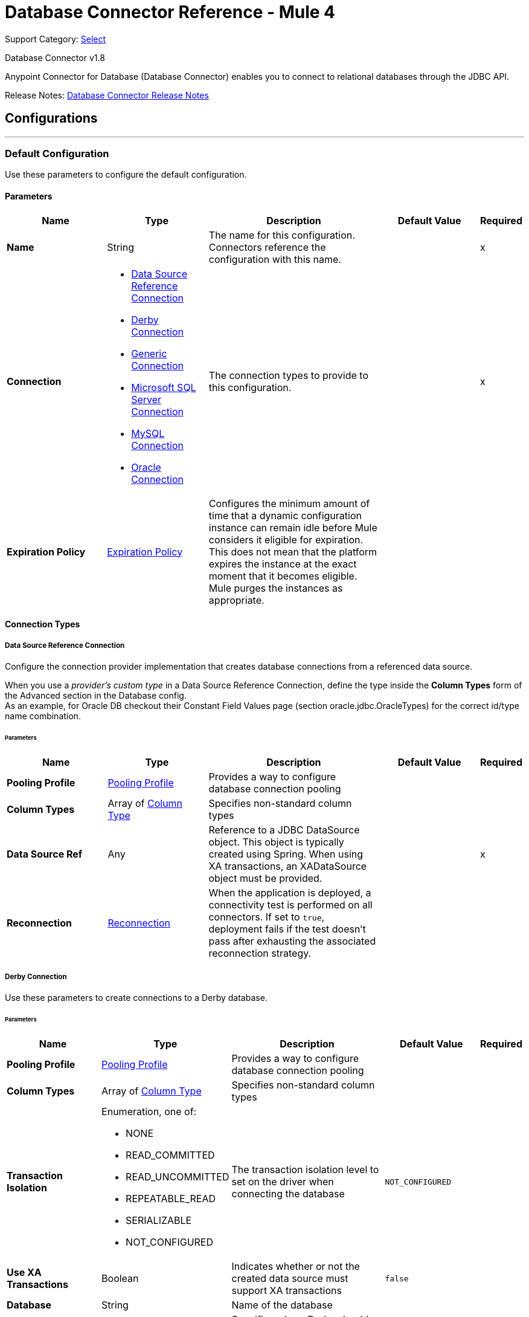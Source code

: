 = Database Connector Reference - Mule 4
:page-aliases: connectors::database/database-documentation.adoc, connectors::db/database-documentation.adoc

Support Category: https://www.mulesoft.com/legal/versioning-back-support-policy#anypoint-connectors[Select]

Database Connector v1.8

Anypoint Connector for Database (Database Connector) enables you to connect to relational databases through the JDBC API.

Release Notes: xref:release-notes::connector/connector-db.adoc[Database Connector Release Notes]


== Configurations
---
[[config]]
=== Default Configuration


Use these parameters to configure the default configuration.


==== Parameters
[%header,cols="20s,20a,35a,20a,5a"]
|===
| Name | Type | Description | Default Value | Required
|Name | String | The name for this configuration. Connectors reference the configuration with this name. | | x
| Connection a| * <<config_data-source, Data Source Reference Connection>>
* <<config_derby, Derby Connection>>
* <<config_generic, Generic Connection>>
* <<config_mssql, Microsoft SQL Server Connection>>
* <<config_my-sql, MySQL Connection>>
* <<config_oracle, Oracle Connection>>
 | The connection types to provide to this configuration. | | x
| Expiration Policy a| <<ExpirationPolicy>> |  Configures the minimum amount of time that a dynamic configuration instance can remain idle before Mule considers it eligible for expiration. This does not mean that the platform expires the instance at the exact moment that it becomes eligible. Mule purges the instances as appropriate. |  |
|===

==== Connection Types
[[config_data-source]]
===== Data Source Reference Connection


Configure the connection provider implementation that creates database connections from a referenced data source. +

When you use a _provider's custom type_ in a Data Source Reference Connection, define the type inside the *Column Types* form of the Advanced section in the Database config. +
As an example, for Oracle DB checkout their Constant Field Values page (section oracle.jdbc.OracleTypes) for the correct id/type name combination.



====== Parameters
[%header,cols="20s,20a,35a,20a,5a"]
|===
| Name | Type | Description | Default Value | Required
| Pooling Profile a| <<pooling-profile>> |  Provides a way to configure database connection pooling |  |
| Column Types a| Array of <<ColumnType>> |  Specifies non-standard column types |  |
| Data Source Ref a| Any |  Reference to a JDBC DataSource object. This object is typically created using Spring. When using XA transactions, an XADataSource object must be provided. |  | x
| Reconnection a| <<Reconnection>> |  When the application is deployed, a connectivity test is performed on all connectors. If set to `true`, deployment fails if the test doesn't pass after exhausting the associated reconnection strategy. |  |
|===


[[config_derby]]
===== Derby Connection


Use these parameters to create connections to a Derby database.


====== Parameters
[%header,cols="20s,20a,35a,20a,5a"]
|===
| Name | Type | Description | Default Value | Required
| Pooling Profile a| <<pooling-profile>> |  Provides a way to configure database connection pooling |  |
| Column Types a| Array of <<ColumnType>> |  Specifies non-standard column types |  |
| Transaction Isolation a| Enumeration, one of:

** NONE
** READ_COMMITTED
** READ_UNCOMMITTED
** REPEATABLE_READ
** SERIALIZABLE
** NOT_CONFIGURED |  The transaction isolation level to set on the driver when connecting the database |  `NOT_CONFIGURED` |
| Use XA Transactions a| Boolean |  Indicates whether or not the created data source must support XA transactions | `false` |
| Database a| String |  Name of the database |  |
| Subsub Protocol a| String a|  Specifies where Derby should look for the database. The available options are:

* `directory`
* `memory`
* `classpath`
* `jar` |  `directory` |
| Create a| Boolean |  Indicates whether to create the database if it does not already exist |  `false` |
| Connection Properties a| Object |  Specifies a list of custom key-value connection properties for the configuration |  |
| Reconnection a| <<Reconnection>> |  When the application is deployed, a connectivity test is performed on all connectors. If set to `true`, deployment fails if the test doesn't pass after exhausting the associated reconnection strategy. |  |
|===

[[config_generic]]
===== Generic Connection

Configure these parameters for the connection provider that creates connections for any kind of database using a JDBC URL and the required JDBC driver class. +

When you use a _provider's custom type_ in a Generic Connection, define the type inside the *Column Types* form of the Advanced section in the Database config. +
As an example, for Oracle DB checkout their Constant Field Values page (section oracle.jdbc.OracleTypes) for the correct id/type name combination.

====== Parameters
[%header,cols="20s,20a,35a,20a,5a"]
|===
| Name | Type | Description | Default Value | Required
| Pooling Profile a| <<pooling-profile>> |  Provides a way to configure database connection pooling |  |
| Column Types a| Array of <<ColumnType>> |  Specifies non-standard column types |  |
| Transaction Isolation a| Enumeration, one of:

** NONE
** READ_COMMITTED
** READ_UNCOMMITTED
** REPEATABLE_READ
** SERIALIZABLE
** NOT_CONFIGURED |  The transaction isolation level to set on the driver when connecting the database |  `NOT_CONFIGURED` |
| Use XA Transactions a| Boolean |  Indicates whether or not the created datasource must support XA transactions |  `false` |
| URL a| String |  JDBC URL to use to connect to the database |  | x
| Driver Class Name a| String |  Fully-qualified name of the database driver class |  | x
| User a| String |  Database username |  |
| Password a| String |  Database password |  |
| Reconnection a| <<Reconnection>> |  When the application is deployed, a connectivity test is performed on all connectors. If set to `true`, deployment fails if the test doesn't pass after exhausting the associated reconnection strategy. |  |
|===

[[config_mssql]]
===== Microsoft SQL Server Connection


Configure these parameters for the database connection provider implementation for Microsoft SQL Server databases.


====== Parameters
[%header,cols="20s,20a,35a,20a,5a"]
|===
| Name | Type | Description | Default Value | Required
| Pooling Profile a| <<pooling-profile>> |  Provides a way to configure database connection pooling |  |
| Column Types a| Array of <<ColumnType>> |  Specifies non-standard column types |  |
| Transaction Isolation a| Enumeration, one of:

** NONE
** READ_COMMITTED
** READ_UNCOMMITTED
** REPEATABLE_READ
** SERIALIZABLE
** NOT_CONFIGURED |  The transaction isolation level to set on the driver when connecting the database |  `NOT_CONFIGURED` |
| Use XA Transactions a| Boolean |  Indicates whether or not the created datasource must support XA transactions | `false` |
| Host a| String |  Configures the host of the database |  | x
| Instance Name a| String | Configures the name of the SQL server instance where the database is located |  |
| Port a| Number |  Configures the port of the database |  |
| User a| String |  The user to use for authentication against the database |  |
| Password a| String |  The password to use for authentication against the database |  |
| Database Name a| String |  Name of the default database to work with |  |
| Connection Properties a| Object |  Specifies a list of custom key-value connection properties for the configuration |  |
| Reconnection a| <<Reconnection>> |  When the application is deployed, a connectivity test is performed on all connectors. If set to `true`, deployment fails if the test doesn't pass after exhausting the associated reconnection strategy. |  |
|===

[[config_my-sql]]
===== MySQL Connection


Configure these parameters to connect to a MySQL database.


====== Parameters
[%header,cols="20s,20a,35a,20a,5a"]
|===
| Name | Type | Description | Default Value | Required
| Pooling Profile a| <<pooling-profile>> |  Provides a way to configure database connection pooling |  |
| Column Types a| Array of <<ColumnType>> |  Specifies non-standard column types |  |
| Transaction Isolation a| Enumeration, one of:

** NONE
** READ_COMMITTED
** READ_UNCOMMITTED
** REPEATABLE_READ
** SERIALIZABLE
** NOT_CONFIGURED |  The transaction isolation level to set on the driver when connecting the database |  `NOT_CONFIGURED` |
| Use XA Transactions a| Boolean |  Indicates whether or not the created datasource must support XA transactions |  `false` |
| Host a| String |  Configures the host of the database |  | x
| Port a| Number |  Configures the port of the database |  | x
| User a| String |  The user to use for authentication against the database |  |
| Password a| String |  The password to use for authentication against the database |  |
| Database a| String |  The name of the database |  |
| Connection Properties a| Object |  Specifies a list of custom key-value connectionProperties for the configuration |  |
| Reconnection a| <<Reconnection>> |  When the application is deployed, a connectivity test is performed on all connectors. If set to `true`, deployment fails if the test doesn't pass after exhausting the associated reconnection strategy. |  |
|===

[[config_oracle]]
===== Oracle Connection


Configure these parameters to create connections to an Oracle database.


====== Parameters
[%header,cols="20s,20a,35a,20a,5a"]
|===
| Name | Type | Description | Default Value | Required
| Pooling Profile a| <<pooling-profile>> |  Provides a way to configure database connection pooling |  |
| Column Types a| Array of <<ColumnType>> |  Specifies non-standard column types |  |
| Transaction Isolation a| Enumeration, one of:

** NONE
** READ_COMMITTED
** READ_UNCOMMITTED
** REPEATABLE_READ
** SERIALIZABLE
** NOT_CONFIGURED |  The transaction isolation level to set on the driver when connecting to the database |  NOT_CONFIGURED |
| Use XA Transactions a| Boolean |  Indicates whether or not the created datasource must support XA transactions | `false` |
| Host a| String |  Configures the host of the database |  | x
| Port a| Number |  Configures the port of the database | `1521` |
| User a| String |  The user to use for authentication against the database |  |
| Password a| String |  The password to use for authentication against the database |  |
| Instance a| String |  The name of the database instance |  |
| Service Name a| String |  The name of the database service name |  |
| Reconnection a| <<Reconnection>> |  When the application is deployed, a connectivity test is performed on all connectors. If set to `true`, deployment fails if the test doesn't pass after exhausting the associated reconnection strategy. |  |
|===

== Operations

* <<bulkDelete>>
* <<bulkInsert>>
* <<bulkUpdate>>
* <<delete>>
* <<executeDdl>>
* <<executeScript>>
* <<insert>>
* <<select>>
* <<storedProcedure>>
* <<update>>

== Associated Sources
* <<listener>>

[[bulkDelete]]
=== Bulk Delete
`<db:bulk-delete>`


This operation allows delete operations to execute at various times using different parameter bindings and a single database statement. This improves performance compared to executing a single delete operation at various times.


==== Parameters
[%header,cols="20s,20a,35a,20a,5a"]
|===
| Name | Type | Description | Default Value | Required
| Configuration | String | The name of the configuration to use | | x
| Input Parameters a| Array of Object |  Specifies a list of maps, which contain the parameter names as keys and the value the parameter is bound to, and in which every list item represents a row to insert. |  `#[payload]` |
| Transactional Action a| Enumeration, one of:

** ALWAYS_JOIN
** JOIN_IF_POSSIBLE
** NOT_SUPPORTED |  The type of joining action that operations can take regarding transactions |  `JOIN_IF_POSSIBLE` |
| Query Timeout a| Number |  Indicates the minimum amount of time before the JDBC driver attempts to cancel a running statement. By default, no timeout is used. |  `0` |
| Query Timeout Unit a| Enumeration, one of:

** NANOSECONDS
** MICROSECONDS
** MILLISECONDS
** SECONDS
** MINUTES
** HOURS
** DAYS |  A time unit that qualifies the `#queryTimeout` | `SECONDS` |
| Fetch Size a| Number |  Indicates how many rows to fetch from the database when rows are read from a ResultSet. This property is required when streaming is true, in which case a default value of `10` is used. |  |
| Max Rows a| Number |  Sets the limit for the maximum number of rows that any ResultSet object generated by this message processor can contain for the given number. If the limit is exceeded, the excess rows are silently dropped. |  |
| SQL Query Text a| String |  The text of the SQL query to execute |  | x
| Parameter Types a| Array of <<ParameterType>> | This parameter allows you to optionally specify the type of one or more of the parameters in the query. If a value is provided, you're not required to reference all of the parameters; but you cannot reference a parameter that is not present in the input values. |  |
| Target Variable a| String |  The name of a variable to store the operation's output |  |
| Target Value a| String |  An expression to evaluate against the operation's output and store the expression outcome in the target variable |  `#[payload]` |
| Reconnection Strategy a| * <<reconnect>>
* <<reconnect-forever>> |  A retry strategy in case of connectivity errors |  |
|===

==== Output
[%autowidth.spread]
|===
|Type |Array of Number
|===

=== For Configurations
* <<config>>

==== Throws

* DB:CONNECTIVITY
* DB:QUERY_EXECUTION
* DB:RETRY_EXHAUSTED
* DB:BAD_SQL_SYNTAX


[[bulkInsert]]
=== Bulk Insert
`<db:bulk-insert>`


This operation allows inserts to execute at various times using different parameter bindings and a single database statement. This improves performance compared to executing a single insert operation at various times.


==== Parameters
[%header,cols="20s,20a,35a,20a,5a"]
|===
| Name | Type | Description | Default Value | Required
| Configuration | String | The name of the configuration to use | | x
| Input Parameters a| Array of Object |  A list of maps in which every list item represents a row to be inserted, and the map contains the parameter names as keys and the value the parameter is bound to. |  `#[payload]` |
| Transactional Action a| Enumeration, one of:

** ALWAYS_JOIN
** JOIN_IF_POSSIBLE
** NOT_SUPPORTED |  The type of joining action that operations can take regarding transactions. |  JOIN_IF_POSSIBLE |
| Query Timeout a| Number |  Indicates the minimum amount of time before the JDBC driver attempts to cancel a running statement. No timeout is used by default. |  0 |
| Query Timeout Unit a| Enumeration, one of:

** NANOSECONDS
** MICROSECONDS
** MILLISECONDS
** SECONDS
** MINUTES
** HOURS
** DAYS |  A TimeUnit that qualifies the `#queryTimeout` |  `SECONDS` |
| Fetch Size a| Number |  Indicates how many rows to fetch from the database when rows are read from a resultSet. This property is required when streaming is true; in that case a default value (10) is used. |  |
| Max Rows a| Number |  Sets the limit for the maximum number of rows that any ResultSet object generated by this message processor can contain for the given number. If the limit is exceeded, the excess rows are silently dropped. |  |
| SQL Query Text a| String |  The text of the SQL query to execute |  | x
| Parameter Types a| Array of <<ParameterType>> |  Allows you to optionally specify the type of one or more of the parameters in the query. If provided, you're not required to reference all of the parameters, but you cannot reference a parameter not present in the input values |  |
| Target Variable a| String |  The name of a variable to store the operation's output. |  |
| Target Value a| String |  An expression to evaluate against the operation's output and store the expression outcome in the target variable |  `#[payload]` |
| Reconnection Strategy a| * <<reconnect>>
* <<reconnect-forever>> |  A retry strategy in case of connectivity errors. |  |
|===

==== Output
[%autowidth.spread]
|===
|Type |Array of Number
|===

=== For Configurations
* <<config>>

==== Throws

* DB:CONNECTIVITY
* DB:QUERY_EXECUTION
* DB:RETRY_EXHAUSTED
* DB:BAD_SQL_SYNTAX


[[bulkUpdate]]
=== Bulk Update
`<db:bulk-update>`


This operation allows updates to execute at various times using different parameter bindings and a single database statement. This improves performance compared to executing one single update operation at various times.


==== Parameters
[%header,cols="20s,20a,35a,20a,5a"]
|===
| Name | Type | Description | Default Value | Required
| Configuration | String | The name of the configuration to use | | x
| Input Parameters a| Array of Object |  Specifies a list of maps, which contain the parameter names as keys and the value the parameter is bound to, and in which every list item represents a row to insert. |  `#[payload]` |
| Transactional Action a| Enumeration, one of:

** ALWAYS_JOIN
** JOIN_IF_POSSIBLE
** NOT_SUPPORTED |  The type of joining action that operations can take regarding transactions. |  JOIN_IF_POSSIBLE |
| Query Timeout a| Number |  Indicates the minimum amount of time before the JDBC driver attempts to cancel a running statement. By default, no timeout is used. |  `0` |
| Query Timeout Unit a| Enumeration, one of:

** NANOSECONDS
** MICROSECONDS
** MILLISECONDS
** SECONDS
** MINUTES
** HOURS
** DAYS |  A time unit that qualifies the `#queryTimeout` | `SECONDS` |
| Fetch Size a| Number |  Indicates how many rows to fetch from the database when rows are read from a ResultSet. This property is required when streaming is set to `true`, in which case a default value of `10` is used. |  |
| Max Rows a| Number |  Sets the limit for the maximum number of rows that any ResultSet object generated by this message processor can contain for the given number. If the limit is exceeded, the excess rows are silently dropped. |  |
| SQL Query Text a| String |  The text of the SQL query to execute |  | x
| Parameter Types a| Array of <<ParameterType>> |  Allows you to optionally specify the type of one or more of the parameters in the query. If provided, you're not required to reference all of the parameters; but you cannot reference a parameter that is not present in the input values. |  |
| Target Variable a| String |  The name of a variable to store the operation's output |  |
| Target Value a| String |  An expression to evaluate against the operation's output and store the expression outcome in the target variable |  `#[payload]` |
| Reconnection Strategy a| * <<reconnect>>
* <<reconnect-forever>> |  A retry strategy in case of connectivity errors |  |
|===

==== Output
[%autowidth.spread]
|===
|Type |Array of Number
|===

=== For Configurations
* <<config>>

==== Throws

* DB:CONNECTIVITY
* DB:QUERY_EXECUTION
* DB:RETRY_EXHAUSTED
* DB:BAD_SQL_SYNTAX


[[delete]]
=== Delete
`<db:delete>`


This operation deletes data in a database.


==== Parameters
[%header,cols="20s,20a,35a,20a,5a"]
|===
| Name | Type | Description | Default Value | Required
| Configuration | String | The name of the configuration to use | | x
| Transactional Action a| Enumeration, one of:

** ALWAYS_JOIN
** JOIN_IF_POSSIBLE
** NOT_SUPPORTED |  The type of joining action that operations can take regarding transactions |  `JOIN_IF_POSSIBLE` |
| Query Timeout a| Number |  Indicates the minimum amount of time before the JDBC driver attempts to cancel a running statement. By default, no timeout is used. |  `0` |
| Query Timeout Unit a| Enumeration, one of:

** NANOSECONDS
** MICROSECONDS
** MILLISECONDS
** SECONDS
** MINUTES
** HOURS
** DAYS |  A time unit that qualifies the `#queryTimeout` | `SECONDS` |
| Fetch Size a| Number |  Indicates how many rows to fetch from the database when rows are read from a ResultSet. This property is required when streaming is set to `true`, in which case a default value of `10` is used. |  |
| Max Rows a| Number |  Sets the limit for the maximum number of rows that any ResultSet object generated by this message processor can contain for the given number. If the limit is exceeded, the excess rows are silently dropped. |  |
| SQL Query Text a| String |  The text of the SQL query to execute |  | x
| Parameter Types a| Array of <<ParameterType>> |  Allows you to optionally specify the type of one or more of the parameters in the query. If a value is provided, you're not required to reference all of the parameters; but you cannot reference a parameter that is not present in the input values. |  |
| Input Parameters a| Object |  A map in which keys are the name of an input parameter to set on the JDBC prepared statement. Each parameter should be referenced in the SQL text using a colon prefix (E.g: where id = :myParamName)).  The map's values contain the actual assignation for each parameter. |  |
| Target Variable a| String |  The name of a variable to store the operation's output |  |
| Target Value a| String |  An expression to evaluate against the operation's output and store the expression outcome in the target variable |  `#[payload]` |
| Reconnection Strategy a| * <<reconnect>>
* <<reconnect-forever>> |  A retry strategy in case of connectivity errors |  |
|===

==== Output
[%autowidth.spread]
|===
|Type |Number
|===

=== For Configurations
* <<config>>

==== Throws

* DB:CONNECTIVITY
* DB:QUERY_EXECUTION
* DB:RETRY_EXHAUSTED
* DB:BAD_SQL_SYNTAX


[[executeDdl]]
=== Execute DDL
`<db:execute-ddl>`


This operation allows execution of DDL queries against a database.


==== Parameters
[%header,cols="20s,20a,35a,20a,5a"]
|===
| Name | Type | Description | Default Value | Required
| Configuration | String | The name of the configuration to use | | x
| SQL Query Text a| String |  The text of the SQL query to execute |  | x
| Transactional Action a| Enumeration, one of:

** ALWAYS_JOIN
** JOIN_IF_POSSIBLE
** NOT_SUPPORTED |  The type of joining action that operations can take regarding transactions |  `JOIN_IF_POSSIBLE` |
| Query Timeout a| Number |  Indicates the minimum amount of time before the JDBC driver attempts to cancel a running statement. By default, no timeout is used. | `0` |
| Query Timeout Unit a| Enumeration, one of:

** NANOSECONDS
** MICROSECONDS
** MILLISECONDS
** SECONDS
** MINUTES
** HOURS
** DAYS |  A time unit that qualifies the `#queryTimeout` | `SECONDS` |
| Fetch Size a| Number |  Indicates how many rows to fetch from the database when rows are read from a ResultSet. This property is required when streaming is set to `true`, in which case a default value of `10` is used. |  |
| Max Rows a| Number |  Sets the limit for the maximum number of rows that any ResultSet object generated by this message processor can contain for the given number. If the limit is exceeded, the excess rows are silently dropped. |  |
| Target Variable a| String |  The name of a variable to store the operation's output |  |
| Target Value a| String |  An expression to evaluate against the operation's output and store the expression outcome in the target variable |  `#[payload]` |
| Reconnection Strategy a| * <<reconnect>>
* <<reconnect-forever>> |  A retry strategy in case of connectivity errors |  |
|===

==== Output
[%autowidth.spread]
|===
|Type |Number
|===

=== For Configurations
* <<config>>

==== Throws

* DB:CONNECTIVITY
* DB:QUERY_EXECUTION
* DB:RETRY_EXHAUSTED
* DB:BAD_SQL_SYNTAX


[[executeScript]]
=== Execute Script
`<db:execute-script>`


This operation executes a SQL script in a single database statement. The script is executed as provided by the user, without any parameter binding.


==== Parameters
[%header,cols="20s,20a,35a,20a,5a"]
|===
| Name | Type | Description | Default Value | Required
| Configuration | String | The name of the configuration to use | | x
| Transactional Action a| Enumeration, one of:

** ALWAYS_JOIN
** JOIN_IF_POSSIBLE
** NOT_SUPPORTED |  The type of joining action that operations can take for transactions. |  `JOIN_IF_POSSIBLE` |
| SQL Query Text a| String |  The text of the SQL query to execute |  |
| Script Path a| String |  Specifies the location of a file to load. The file can point to a resource on the classpath, or on a disk. |  |
| Query Timeout a| Number |  Indicates the minimum amount of time before the JDBC driver attempts to cancel a running statement. By default, no timeout is used. |  `0` |
| Query Timeout Unit a| Enumeration, one of:

** NANOSECONDS
** MICROSECONDS
** MILLISECONDS
** SECONDS
** MINUTES
** HOURS
** DAYS |  A time unit that qualifies the `#queryTimeout` | `SECONDS` |
| Fetch Size a| Number |  Indicates how many rows to fetch from the database when rows are read from a ResultSet. This property is required when streaming is set to `true`, in which case a default value of `10` is used. |  |
| Max Rows a| Number |  Sets the limit for the maximum number of rows that any ResultSet object generated by this message processor can contain for the given number. If the limit is exceeded, the excess rows are silently dropped. |  |
| Target Variable a| String |  The name of a variable to store the operation's output |  |
| Target Value a| String |  An expression to evaluate against the operation's output and store the expression outcome in the target variable |  `#[payload]` |
| Reconnection Strategy a| * <<reconnect>>
* <<reconnect-forever>> |  A retry strategy in case of connectivity errors |  |
|===

==== Output
[%autowidth.spread]
|===
|Type |Array of Number
|===

=== For Configurations
* <<config>>

==== Throws

* DB:CONNECTIVITY
* DB:QUERY_EXECUTION
* DB:RETRY_EXHAUSTED
* DB:BAD_SQL_SYNTAX


[[insert]]
=== Insert
`<db:insert>`


This operation inserts data into a database.


==== Parameters
[%header,cols="20s,20a,35a,20a,5a"]
|===
| Name | Type | Description | Default Value | Required
| Configuration | String | The name of the configuration to use | | x
| Transactional Action a| Enumeration, one of:

** ALWAYS_JOIN
** JOIN_IF_POSSIBLE
** NOT_SUPPORTED |  The type of joining action that operations can take regarding transactions |  `JOIN_IF_POSSIBLE` |
| Query Timeout a| Number |  Indicates the minimum amount of time before the JDBC driver attempts to cancel a running statement. By default, no timeout is used. |  `0` |
| Query Timeout Unit a| Enumeration, one of:

** NANOSECONDS
** MICROSECONDS
** MILLISECONDS
** SECONDS
** MINUTES
** HOURS
** DAYS |  A time unit that qualifies the `#queryTimeout` |  `SECONDS` |
| Fetch Size a| Number |  Indicates how many rows to fetch from the database when rows are read from a ResultSet. This property is required when streaming is set to `true`, in which case a default value of `10` is used. |  |
| Max Rows a| Number |  Sets the limit for the maximum number of rows that any ResultSet object generated by this message processor can contain for the given number. If the limit is exceeded, the excess rows are silently dropped. |  |
| SQL Query Text a| String |  The text of the SQL query to execute |  | x
| Parameter Types a| Array of <<ParameterType>> |  Allows you to optionally specify the type of one or more of the parameters in the query. If provided, you're not required to reference all of the parameters; but you cannot reference a parameter that is not present in the input values. |  |
| Input Parameters a| Object |  A map in which keys are the name of an input parameter to be set on the JDBC prepared statement. Each parameter should be referenced in the SQL text using a colon prefix (E.g: where id = :myParamName)).  The map's values contain the actual assignation for each parameter. |  |
| Auto Generate Keys a| Boolean |  Indicates when to make auto-generated keys available for retrieval. |  `false` |
| Auto Generated Keys Column Indexes a| Array of Number |  List of column indexes that indicates which auto-generated keys to make available for retrieval |  |
| Auto Generated Keys Column Names a| Array of String |  List of column names that indicates which auto-generated keys to make available for retrieval |  |
| Target Variable a| String |  The name of a variable to store the operation's output |  |
| Target Value a| String |  An expression to evaluate against the operation's output and store the expression outcome in the target variable |  `#[payload]` |
| Reconnection Strategy a| * <<reconnect>>
* <<reconnect-forever>> |  A retry strategy in case of connectivity errors |  |
|===

==== Output
[%autowidth.spread]
|===
|Type |<<StatementResult>>
|===

=== For Configurations
* <<config>>

==== Throws

* DB:CONNECTIVITY
* DB:QUERY_EXECUTION
* DB:RETRY_EXHAUSTED
* DB:BAD_SQL_SYNTAX


[[select]]
=== Select
`<db:select>`


This operation selects data from a database. Streaming is automatically applied to avoid preemptive consumption of such results, which may lead to performance and memory issues.


==== Parameters
[%header,cols="20s,20a,35a,20a,5a"]
|===
| Name | Type | Description | Default Value | Required
| Configuration | String | The name of the configuration to use | | x
| Transactional Action a| Enumeration, one of:

** ALWAYS_JOIN
** JOIN_IF_POSSIBLE
** NOT_SUPPORTED |  The type of joining action that operations can take regarding transactions |  `JOIN_IF_POSSIBLE` |
| Streaming Strategy a| * <<repeatable-in-memory-iterable>>
* <<repeatable-file-store-iterable>>
* non-repeatable-iterable |  Configure to use repeatable streams |  |
| Query Timeout a| Number |  Indicates the minimum amount of time before the JDBC driver attempts to cancel a running statement. By default, no timeout is used. |  `0` |
| Query Timeout Unit a| Enumeration, one of:

** NANOSECONDS
** MICROSECONDS
** MILLISECONDS
** SECONDS
** MINUTES
** HOURS
** DAYS |  A time unit that qualifies the `#queryTimeout` |  `SECONDS` |
| Fetch Size a| Number |  Indicates how many rows to fetch from the database when rows are read from a ResultSet. This property is required when streaming is set to `true`, in which case a default value of `10` is used. |  |
| Max Rows a| Number |  Sets the limit for the maximum number of rows that any ResultSet object generated by this message processor can contain for the given number. If the limit is exceeded, the excess rows are silently dropped. |  |
| SQL Query Text a| String |  The text of the SQL query to execute |  | x
| Parameter Types a| Array of <<ParameterType>> |  Allows you to optionally specify the type of one or more of the parameters in the query. If provided, you're not required to reference all of the parameters; but you cannot reference a parameter that is not present in the input values. |  |
| Input Parameters a| Object |  A map in which keys are the name of an input parameter to be set on the JDBC prepared statement. Each parameter should be referenced in the SQL text using a colon prefix (for example: where id = :myParamName)).  The map's values will contain the actual assignation for each parameter. |  |
| Target Variable a| String |  The name of a variable to store the operation's output. |  |
| Target Value a| String |  An expression to evaluate against the operation's output and store the expression outcome in the target variable |  `#[payload]` |
| Reconnection Strategy a| * <<reconnect>>
* <<reconnect-forever>> |  A retry strategy in case of connectivity errors. |  |
|===

==== Output
[%autowidth.spread]
|===
|Type |Array of Object
|===

=== For Configurations
* <<config>>

==== Throws

* DB:BAD_SQL_SYNTAX
* DB:CONNECTIVITY
* DB:QUERY_EXECUTION


[[storedProcedure]]
=== Stored Procedure
`<db:stored-procedure>`


Invokes a stored procedure on the database.  When the stored procedure returns one or more ResultSet instances, streaming is applied automatically to avoid preemptive consumption of the results, which may lead to performance and memory issues.


==== Parameters
[%header,cols="20s,20a,35a,20a,5a"]
|===
| Name | Type | Description | Default Value | Required
| Configuration | String | The name of the configuration to use. | | x
| Transactional Action a| Enumeration, one of:

** ALWAYS_JOIN
** JOIN_IF_POSSIBLE
** NOT_SUPPORTED |  The type of joining action that operations can take regarding transactions. |  JOIN_IF_POSSIBLE |

| Streaming Strategy a| * <<repeatable-in-memory-iterable>>
* <<repeatable-file-store-iterable>>
* non-repeatable-iterable |  Configure to use repeatable streams  |  |
| Query Timeout a| Number |  Indicates the minimum amount of time before the JDBC driver attempts to cancel a running statement. No timeout is used by default. |  0 |
| Query Timeout Unit a| Enumeration, one of:

** NANOSECONDS
** MICROSECONDS
** MILLISECONDS
** SECONDS
** MINUTES
** HOURS
** DAYS |  A time unit that qualifies the `#queryTimeout` |  `SECONDS` |
| Fetch Size a| Number |  Indicates how many rows to fetch from the database when rows are read from a resultSet. This property is required when streaming is true; in that case a default value (10) is used. |  |
| Max Rows a| Number |  Sets the limit for the maximum number of rows that any ResultSet object generated by this message processor can contain for the given number. If the limit is exceeded, the excess rows are silently dropped. |  |
| SQL Query Text a| String |  The text of the SQL query to execute |  | x
| Parameter Types a| Array of <<ParameterType>> |  Allows to optionally specify the type of one or more of the parameters in the query. If provided, you're not even required to reference all of the parameters, but you cannot reference a parameter not present in the input values |  |
| Input Parameters a| Object |  A map in which keys are the name of an input parameter to be set on the JDBC prepared statement. Each parameter should be referenced in the SQL text using a colon prefix (for example: where id = :myParamName)).  The map's values will contain the actual assignation for each parameter. |  |
| Input - Output Parameters a| Object |  A map in which keys are the name of a parameter to be set on the JDBC prepared statement which is both input and output.  Each parameter should be referenced in the SQL text using a colon prefix (for example: where id = :myParamName)).  The map's values will contain the actual assignation for each parameter. |  |
| Output Parameters a| Array of <<OutputParameter>> |  A list of output parameters to be set on the JDBC prepared statement. Each parameter should be referenced in the SQL text using a colon prefix (for example: call multiply(:value, :result)) |  |
| Auto Generate Keys a| Boolean |  Indicates when to make auto-generated keys available for retrieval. |  `false` |
| Auto Generated Keys Column Indexes a| Array of Number |  List of column indexes that indicates which auto-generated keys to make available for retrieval. |  |
| Auto Generated Keys Column Names a| Array of String |  List of column names that indicates which auto-generated keys should be made available for retrieval. |  |
| Target Variable a| String |  The name of a variable to store the operation's output. |  |
| Target Value a| String |  An expression to evaluate against the operation's output and store the expression outcome in the target variable |  `#[payload]` |
| Reconnection Strategy a| * <<reconnect>>
* <<reconnect-forever>> |  A retry strategy in case of connectivity errors |  |
|===

==== Output
[%autowidth.spread]
|===
|Type |Object
|===

=== For Configurations
* <<config>>

=== Working with Pooling Profiles

The Stored Procedure operation closes the connections it receives once the flow containing the operation completes. This is because the resultset it generates may have a stream or be part of an ongoing transaction, so Mule never knows when the flow is going to consume the resultset in its entirety nor when the connection is going to be needed.

Starting on 1.8.3 we add a fix that releases the connections on the Stored Procedure if they are not part of a stream nor a transaction.

So when executing the operation with a pooling profile consider that since connections are not going to be released until the flow is completed 
the number of available connections should be equal or greater than the ones that are going to be used.

==== Throws

* DB:BAD_SQL_SYNTAX
* DB:CONNECTIVITY
* DB:QUERY_EXECUTION
* DB:RETRY_EXHAUSTED


[[update]]
=== Update
`<db:update>`


Updates data in a database.


==== Parameters
[%header,cols="20s,20a,35a,20a,5a"]
|===
| Name | Type | Description | Default Value | Required
| Configuration | String | The name of the configuration to use | | x
| Transactional Action a| Enumeration, one of:

** ALWAYS_JOIN
** JOIN_IF_POSSIBLE
** NOT_SUPPORTED |  The type of joining action that operations can take for transactions |  `JOIN_IF_POSSIBLE` |
| Query Timeout a| Number |  Indicates the minimum amount of time before the JDBC driver attempts to cancel a running statement. By default, no timeout is used. | `0` |
| Query Timeout Unit a| Enumeration, one of:

** NANOSECONDS
** MICROSECONDS
** MILLISECONDS
** SECONDS
** MINUTES
** HOURS
** DAYS |  A time unit that qualifies the `#queryTimeout` | `SECONDS` |
| Fetch Size a| Number |  Indicates how many rows to fetch from the database when rows are read from a ResultSet. This property is required when streaming is set to `true`, in which case a default value of `10` is used. |  |
| Max Rows a| Number |  Sets the limit for the maximum number of rows that any ResultSet object generated by this message processor can contain for the given number. If the limit is exceeded, the excess rows are silently dropped. |  |
| SQL Query Text a| String |  The text of the SQL query to execute |  | x
| Parameter Types a| Array of <<ParameterType>> |  Allows you to optionally specify the type of one or more of the parameters in the query. If provided, you're not required to reference all of the parameters; but you cannot reference a parameter that is not present in the input values. |  |
| Input Parameters a| Object |  A map in which keys are the name of an input parameter to set on the JDBC prepared statement. Each parameter should be referenced in the SQL text using a colon prefix (for example: where id = :myParamName)).  The map's values contain the actual assignation for each parameter. |  |
| Auto Generate Keys a| Boolean |  Indicates when to make auto-generated keys available for retrieval |  `false` |
| Auto Generated Keys Column Indexes a| Array of Number |  List of column indexes that indicates which auto-generated keys to make available for retrieval |  |
| Auto Generated Keys Column Names a| Array of String |  List of column names that indicates which auto-generated keys should be made available for retrieval |  |
| Target Variable a| String |  The name of a variable to store the operation's output |  |
| Target Value a| String |  An expression to evaluate against the operation's output and store the expression outcome in the target variable |  `#[payload]` |
| Reconnection Strategy a| * <<reconnect>>
* <<reconnect-forever>> |  A retry strategy in case of connectivity errors |  |
|===

==== Output
[%autowidth.spread]
|===
|Type |<<StatementResult>>
|===

=== For Configurations
* <<config>>

==== Throws

* DB:BAD_SQL_SYNTAX
* DB:CONNECTIVITY
* DB:QUERY_EXECUTION
* DB:RETRY_EXHAUSTED


== Sources

[[listener]]
=== On Table Row
`<db:listener>`


This operation selects from a table at a regular interval and generates one message per obtained row.  Optionally, you can provide watermark and ID columns. If a watermark column is provided, the values taken from that column are used to filter the contents of the next poll, so that only rows with a greater watermark value are returned. If an ID column is provided, this component automatically verifies that the same row is not picked twice by concurrent polls.


==== Parameters
[%header,cols="20s,20a,35a,20a,5a"]
|===
| Name | Type | Description | Default Value | Required
| Configuration | String | The name of the configuration to use | | x
| Table a| String |  The name of the table to select from |  | x
| Watermark Column a| String |  The name of the column to use for a watermark. Values taken from this column are used to filter the contents of the next poll, so that only rows with a greater watermark value are processed. |  |
| Id Column a| String |  The name of the column to consider as the row ID. If provided, this component makes sure that the same row is not processed twice by concurrent polls. |  |
| Transactional Action a| Enumeration, one of:

** ALWAYS_BEGIN
** NONE |  The type of beginning action that sources can take regarding transactions |  `NONE` |
| Transaction Type a| Enumeration, one of:

** LOCAL
** XA |  The type of transaction to create. Availability depends on the runtime version. |  `LOCAL` |
| Primary Node Only a| Boolean |  Whether this source should be executed only on the primary node when running in a cluster |  |
| Scheduling Strategy a| scheduling-strategy |  Configures the scheduler that triggers the polling |  | x
| Redelivery Policy a| <<RedeliveryPolicy>> |  Defines a policy for processing the redelivery of the same message |  |
| Query Timeout a| Number |  Indicates the minimum amount of time before the JDBC driver attempts to cancel a running statement. By default, no timeout is used. | `0` |
| Query Timeout Unit a| Enumeration, one of:

** NANOSECONDS
** MICROSECONDS
** MILLISECONDS
** SECONDS
** MINUTES
** HOURS
** DAYS |  A time unit that qualifies the `#queryTimeout` |  `SECONDS` |
| Fetch Size a| Number |  Indicates how many rows to fetch from the database when rows are read from a ResultSet. This property is required when streaming is set to `true`, in which case a default value of `10` is used. |  |
| Max Rows a| Number |  Sets the limit for the maximum number of rows that any ResultSet object generated by this message processor can contain for the given number. If the limit is exceeded, the excess rows are silently dropped. |  |
| Reconnection Strategy a| * <<reconnect>>
* <<reconnect-forever>> |  A retry strategy in case of connectivity errors. |  |
|===

==== Output
[%autowidth.spread]
|===
|Type |Object
|===

=== For Configurations
* <<config>>



== Types
[[pooling-profile]]
=== Pooling Profile

[%header,cols="20s,25a,30a,15a,10a"]
|===
| Field | Type | Description | Default Value | Required
| Max Pool Size a| Number | Maximum number of connections a pool maintains at any given time | `5` |
| Min Pool Size a| Number | Minimum number of connections a pool maintains at any given time | `0` |
| Acquire Increment a| Number | Determines how many connections at a time to try to acquire when the pool is exhausted | `1` |
| Prepared Statement Cache Size a| Number | Determines how many statements are cached per pooled connection. Setting this to zero disables statement caching. | `5` |
| Max Wait a| Number | The amount of time a client trying to obtain a connection waits for it to be acquired when the pool is exhausted. Setting this value to zero (default) means wait indefinitely. This is equivalent to `checkoutTimeout` and cannot be overridden in additional-properties. | `0` |
| Max Wait Unit a| Enumeration, one of:

** NANOSECONDS
** MICROSECONDS
** MILLISECONDS
** SECONDS
** MINUTES
** HOURS
** DAYS | A #maxWait. | SECONDS |
| Max Idle Time a| Number | Determines how many seconds a connection can remain pooled but unused before being discarded. Setting this value to zero (default) means idle connections never expire. | `0` |
| Additional Properties a| Object |  A map in which keys are the name of a pooling profile configuration property. Does not support the use of expressions. These properties cannot be used to override any of the previously specified properties (like Max Pool Size or Min Pool Size), the main property prevails if an attempt is made to override it.  The map's values contain the actual assignation for each parameter. |  |
|===

[[ColumnType]]
=== Column Type

[%header,cols="20s,25a,30a,15a,10a"]
|===
| Field | Type | Description | Default Value | Required
| Id a| Number | Type identifier used by the JDBC driver |  | x
| Type Name a| String | Name of the data type used by the JDBC driver |  | x
| Class Name a| String | Indicates which Java class must be used to map the database type |  |
|===

[[Reconnection]]
=== Reconnection

[%header,cols="20s,25a,30a,15a,10a"]
|===
| Field | Type | Description | Default Value | Required
| Fails Deployment a| Boolean | When the application is deployed, a connectivity test is performed on all connectors. If set to `true`, deployment fails if the test doesn't pass after exhausting the associated reconnection strategy. |  |
| Reconnection Strategy a| * <<reconnect>>
* <<reconnect-forever>> | The reconnection strategy to use |  |
|===

[[reconnect]]
=== Reconnect

[%header,cols="20s,25a,30a,15a,10a"]
|===
| Field | Type | Description | Default Value | Required
| Frequency a| Number | How often to reconnect (in milliseconds) | |
| Count a| Number | The number of reconnection attempts to make | |
| blocking |Boolean | If set to `false`, the reconnection strategy runs in a separate, non-blocking thread | `true` |
|===

[[reconnect-forever]]
=== Reconnect Forever

[%header,cols="20s,25a,30a,15a,10a"]
|===
| Field | Type | Description | Default Value | Required
| Frequency a| Number | How often in milliseconds to reconnect | |
| blocking |Boolean | If set to `false`, the reconnection strategy runs in a separate, non-blocking thread | `true` |
|===

[[ExpirationPolicy]]
=== Expiration Policy

[%header,cols="20s,25a,30a,15a,10a"]
|===
| Field | Type | Description | Default Value | Required
| Max Idle Time a| Number | A scalar time value for the maximum amount of time a dynamic configuration instance should be allowed to be idle before it's considered eligible for expiration |  |
| Time Unit a| Enumeration, one of:

** NANOSECONDS
** MICROSECONDS
** MILLISECONDS
** SECONDS
** MINUTES
** HOURS
** DAYS | A time unit that qualifies the `maxIdleTime` attribute |  |
|===

[[RedeliveryPolicy]]
=== Redelivery Policy

[%header,cols="20s,25a,30a,15a,10a"]
|===
| Field | Type | Description | Default Value | Required
| Max Redelivery Count a| Number | The maximum number of times a message can be redelivered and processed unsuccessfully before triggering a process-failed-message |  |
| Use Secure Hash a| Boolean | Whether to use a secure hash algorithm to identify a redelivered message. |  |
| Message Digest Algorithm a| String | The secure hashing algorithm to use. If this is not set, the default is SHA-256. | `SHA-256` |
| Id Expression a| String | Defines one or more expressions to use to determine when a message has been redelivered. This property can be set only if *Use secure hash* is set to `false`. |  |
| Object Store a| Object Store | The object store where the redelivery counter for each message is stored |  |
|===

[[ParameterType]]
=== Parameter Type

[%header,cols="20s,25a,30a,15a,10a"]
|===
| Field | Type | Description | Default Value | Required
| Key a| String | The name of the input parameter |  | x
| Type Classifier a| <<TypeClassifier>> |  |  | x
|===

[[TypeClassifier]]
=== Type Classifier

[%header,cols="20s,25a,30a,15a,10a"]
|===
| Field | Type | Description | Default Value | Required
| Type a| Enumeration, one of:

** BIT
** TINYINT
** SMALLINT
** INTEGER
** BIGINT
** FLOAT
** REAL
** DOUBLE
** NUMERIC
** DECIMAL
** CHAR
** VARCHAR
** LONGVARCHAR
** DATE
** TIME
** TIMESTAMP
** BINARY
** VARBINARY
** LONGVARBINARY
** NULL
** OTHER
** JAVA_OBJECT
** DISTINCT
** STRUCT
** ARRAY
** BLOB
** CLOB
** REF
** DATALINK
** BOOLEAN
** ROWID
** NCHAR
** NVARCHAR
** LONGNVARCHAR
** NCLOB
** SQLXML
** UNKNOWN |  |  |
| Custom Type a| String |  |  |
|===

[[StatementResult]]
=== Statement Result

[%header,cols="20s,25a,30a,15a,10a"]
|===
| Field | Type | Description | Default Value | Required
| Affected Rows a| Number |  |  |
| Generated Keys a| Object |  |  |
|===

[[repeatable-in-memory-iterable]]
=== Repeatable In Memory Iterable

[%header,cols="20s,25a,30a,15a,10a"]
|===
| Field | Type | Description | Default Value | Required
| Initial Buffer Size a| Number | The number of instances that are initially allowed to be kept in memory to consume the stream and provide random access to it. If the stream contains more data than can fit into this buffer, then the buffer expands according to the *Buffer size increment* attribute, with an upper limit of *Max in memory size*. The default value is 100 instances. | `100`  |
| Buffer Size Increment a| Number | Specifies by how much the buffer size expands if it exceeds its initial size. Setting a value of zero or lower means that the buffer should not expand, in which case a `STREAM_MAXIMUM_SIZE_EXCEEDED` error is raised when the buffer gets full. The default value is 100 instances. | `100`  |
| Max Buffer Size a| Number | The maximum amount of memory to use. If more than the specified maximum amount of memory is used, then a `STREAM_MAXIMUM_SIZE_EXCEEDE`D error is raised. A value lower than, or equal to, zero means no limit. |  |
|===

[[repeatable-file-store-iterable]]
=== Repeatable File Store Iterable

[%header,cols="20s,25a,30a,15a,10a"]
|===
| Field | Type | Description | Default Value | Required
| In Memory Objects a| Number | The maximum number of instances to keep in memory. If more than the specified maximum is required, then content starts to buffer on disk. |  |
|===

[[repeatable-in-memory-stream]]
=== Repeatable In Memory Stream
[%header,cols="20s,25a,30a,15a,10a"]
|===
| Field | Type | Description | Default Value | Required
| Initial Buffer Size a| Number | The number of instances that are initially allowed to be kept in memory to consume the stream and provide random access to it. If the stream contains more data than can fit into this buffer, then the buffer expands according to the *Buffer size increment* attribute, with an upper limit of *Max in memory size* |  |
| Buffer Size Increment a| Number | Specifies by how much the buffer size expands if it exceeds its initial size. Setting a value of zero or lower means that the buffer should not expand, in which case a `STREAM_MAXIMUM_SIZE_EXCEEDED` error is raised when the buffer gets full |  |
| Max Buffer Size a| Number | The maximum amount of memory to use. If more than the specified maximum amount of memory is used, then a `STREAM_MAXIMUM_SIZE_EXCEEDED` error is raised. A value lower than, or equal to, zero means no limit. |  |
| Buffer Unit a| Enumeration, one of:
** BYTE
** KB
** MB
** GB | The unit in which all these attributes are expressed |  |
|===
[[repeatable-file-store-stream]]
=== Repeatable File Store Stream
[%header,cols="20s,25a,30a,15a,10a"]
|===
| Field | Type | Description | Default Value | Required
| In Memory Size a| Number | Defines the maximum memory that the stream should use to keep data in memory. If more than that is consumed content on the disk is buffered. |  |

| Buffer Unit a| Enumeration, one of:

** BYTE
** KB
** MB
** GB | The unit in which *Max in memory size* is expressed |  |
|===

[[OutputParameter]]
=== Output Parameter

[%header,cols="20s,25a,30a,15a,10a"]
|===
| Field | Type | Description | Default Value | Required
| Key a| String | The name of the input parameter |  | x
| Type Classifier a| <<TypeClassifier>> |  |  | x
|===

== See Also

https://help.mulesoft.com[MuleSoft Help Center]

